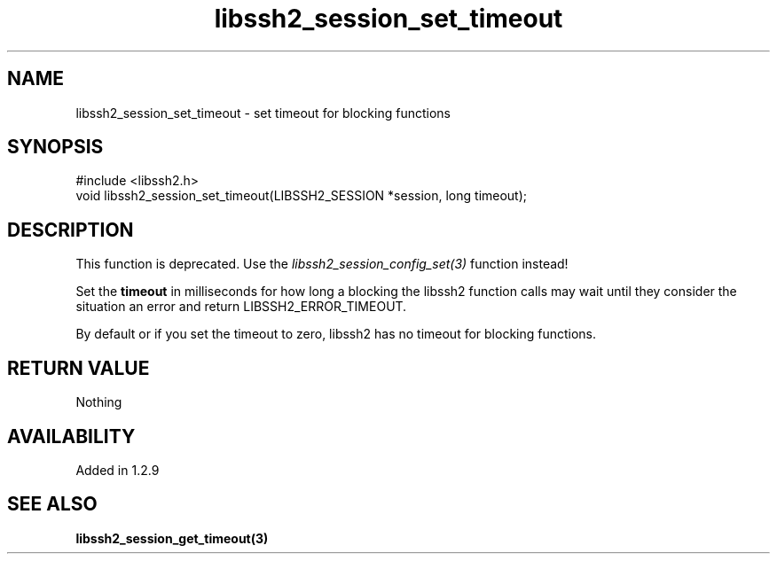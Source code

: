 .TH libssh2_session_set_timeout 3 "4 May 2011" "libssh2 1.2.9" "libssh2 manual"
.SH NAME
libssh2_session_set_timeout - set timeout for blocking functions
.SH SYNOPSIS
#include <libssh2.h>
.nf
void libssh2_session_set_timeout(LIBSSH2_SESSION *session, long timeout);

.SH DESCRIPTION

This function is deprecated. Use the
\fIlibssh2_session_config_set(3)\fP function instead!

Set the \fBtimeout\fP in milliseconds for how long a blocking the libssh2
function calls may wait until they consider the situation an error and return
LIBSSH2_ERROR_TIMEOUT.

By default or if you set the timeout to zero, libssh2 has no timeout for
blocking functions.
.SH RETURN VALUE
Nothing
.SH AVAILABILITY
Added in 1.2.9
.SH SEE ALSO
.BR libssh2_session_get_timeout(3)
